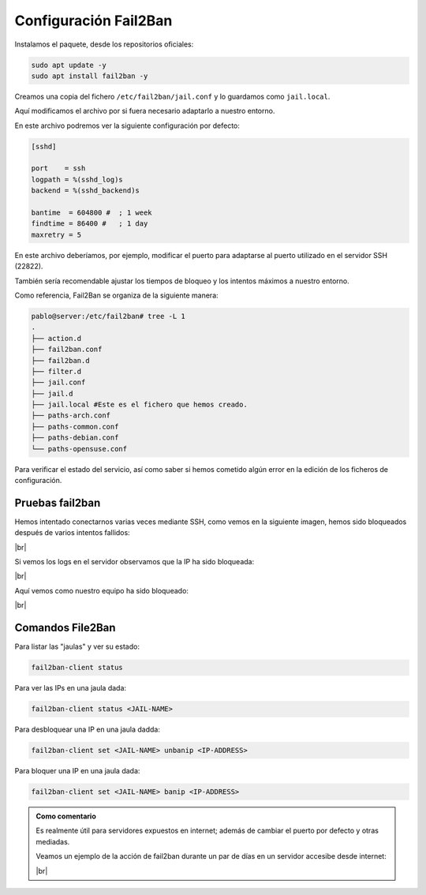 #######################
Configuración Fail2Ban
#######################

Instalamos el paquete, desde los repositorios oficiales:

.. code-block:: console

    sudo apt update -y
    sudo apt install fail2ban -y

Creamos una copia del fichero ``/etc/fail2ban/jail.conf`` y lo guardamos como ``jail.local``.

Aquí modificamos el archivo por si fuera necesario adaptarlo a nuestro entorno.

En este archivo podremos ver la siguiente configuración por defecto:

.. code-block::

    [sshd]

    port    = ssh
    logpath = %(sshd_log)s
    backend = %(sshd_backend)s

    bantime  = 604800 #  ; 1 week
    findtime = 86400 #   ; 1 day
    maxretry = 5

En este archivo deberíamos, por ejemplo, modificar el puerto para adaptarse al puerto utilizado en el servidor SSH (22822).

También sería recomendable ajustar los tiempos de bloqueo y los intentos máximos a nuestro entorno. 

Como referencia, Fail2Ban se organiza de la siguiente manera:

.. code-block:: 

    pablo@server:/etc/fail2ban# tree -L 1
    .
    ├── action.d
    ├── fail2ban.conf
    ├── fail2ban.d
    ├── filter.d
    ├── jail.conf
    ├── jail.d
    ├── jail.local #Este es el fichero que hemos creado.
    ├── paths-arch.conf
    ├── paths-common.conf
    ├── paths-debian.conf
    └── paths-opensuse.conf


Para verificar el estado del servicio, así como saber si hemos cometido algún error en la edición de los ficheros de configuración. 


Pruebas fail2ban
=================

Hemos intentado conectarnos varias veces mediante SSH, como vemos en la siguiente imagen, hemos sido bloqueados después de varios intentos fallidos:

.. image :: ../images/seguridad/fail2ban-2.png
   :width: 500
   :align: center
   :alt: Inicios de sesión fallidos
|br|

Si vemos los logs en el servidor observamos que la IP ha sido bloqueada:

.. image :: ../images/seguridad/fail2ban-3.png
   :width: 500
   :align: center
   :alt: Registro de servidor
|br|

Aquí vemos como nuestro equipo ha sido bloqueado:

.. image :: ../images/seguridad/fail2ban-4.png
   :width: 500
   :align: center
   :alt: Registro de servidor
|br|

Comandos File2Ban
===================

Para listar las "jaulas" y ver su estado:

.. code-block::
    
    fail2ban-client status

Para ver las IPs en una jaula dada:

.. code-block::

    fail2ban-client status <JAIL-NAME>

Para desbloquear una IP en una jaula dadda:

.. code-block::

    fail2ban-client set <JAIL-NAME> unbanip <IP-ADDRESS>

Para bloquer una IP en una jaula dada:

.. code-block::

    fail2ban-client set <JAIL-NAME> banip <IP-ADDRESS>

.. |br| raw:: html

   <br />


.. admonition:: Como comentario

    Es realmente útil para servidores expuestos en internet; además de cambiar el puerto por defecto y otras mediadas. 

    Veamos un ejemplo de la acción de fail2ban durante un par de días en un servidor accesibe desde internet:

    .. image :: ../images/seguridad/fail2ban-5.png
        :width: 500
        :align: center
        :alt: Registro de servidor
    |br|

    